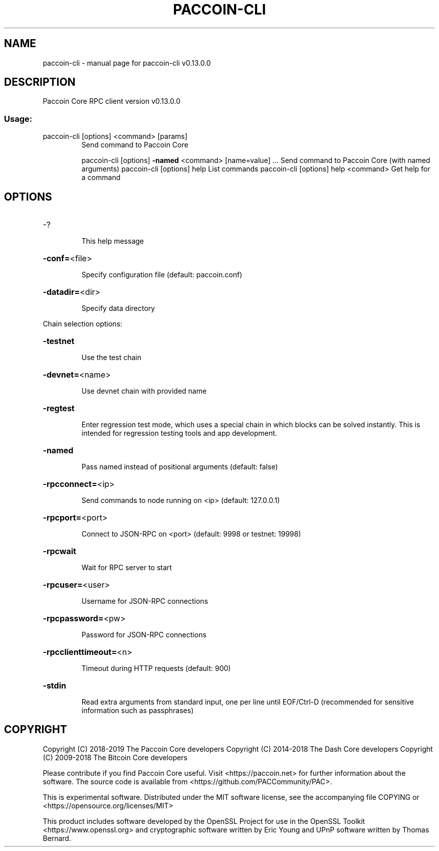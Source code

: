 .\" DO NOT MODIFY THIS FILE!  It was generated by help2man 1.47.8.
.TH PACCOIN-CLI "1" "November 2018" "paccoin-cli v0.13.0.0" "User Commands"
.SH NAME
paccoin-cli \- manual page for paccoin-cli v0.13.0.0
.SH DESCRIPTION
Paccoin Core RPC client version v0.13.0.0
.SS "Usage:"
.TP
paccoin\-cli [options] <command> [params]
Send command to Paccoin Core
.IP
paccoin\-cli [options] \fB\-named\fR <command> [name=value] ... Send command to Paccoin Core (with named arguments)
paccoin\-cli [options] help                List commands
paccoin\-cli [options] help <command>      Get help for a command
.SH OPTIONS
.HP
\-?
.IP
This help message
.HP
\fB\-conf=\fR<file>
.IP
Specify configuration file (default: paccoin.conf)
.HP
\fB\-datadir=\fR<dir>
.IP
Specify data directory
.PP
Chain selection options:
.HP
\fB\-testnet\fR
.IP
Use the test chain
.HP
\fB\-devnet=\fR<name>
.IP
Use devnet chain with provided name
.HP
\fB\-regtest\fR
.IP
Enter regression test mode, which uses a special chain in which blocks
can be solved instantly. This is intended for regression testing
tools and app development.
.HP
\fB\-named\fR
.IP
Pass named instead of positional arguments (default: false)
.HP
\fB\-rpcconnect=\fR<ip>
.IP
Send commands to node running on <ip> (default: 127.0.0.1)
.HP
\fB\-rpcport=\fR<port>
.IP
Connect to JSON\-RPC on <port> (default: 9998 or testnet: 19998)
.HP
\fB\-rpcwait\fR
.IP
Wait for RPC server to start
.HP
\fB\-rpcuser=\fR<user>
.IP
Username for JSON\-RPC connections
.HP
\fB\-rpcpassword=\fR<pw>
.IP
Password for JSON\-RPC connections
.HP
\fB\-rpcclienttimeout=\fR<n>
.IP
Timeout during HTTP requests (default: 900)
.HP
\fB\-stdin\fR
.IP
Read extra arguments from standard input, one per line until EOF/Ctrl\-D
(recommended for sensitive information such as passphrases)
.SH COPYRIGHT
Copyright (C) 2018-2019 The Paccoin Core developers
Copyright (C) 2014-2018 The Dash Core developers
Copyright (C) 2009-2018 The Bitcoin Core developers

Please contribute if you find Paccoin Core useful. Visit <https://paccoin.net> for
further information about the software.
The source code is available from <https://github.com/PACCommunity/PAC>.

This is experimental software.
Distributed under the MIT software license, see the accompanying file COPYING
or <https://opensource.org/licenses/MIT>

This product includes software developed by the OpenSSL Project for use in the
OpenSSL Toolkit <https://www.openssl.org> and cryptographic software written by
Eric Young and UPnP software written by Thomas Bernard.
